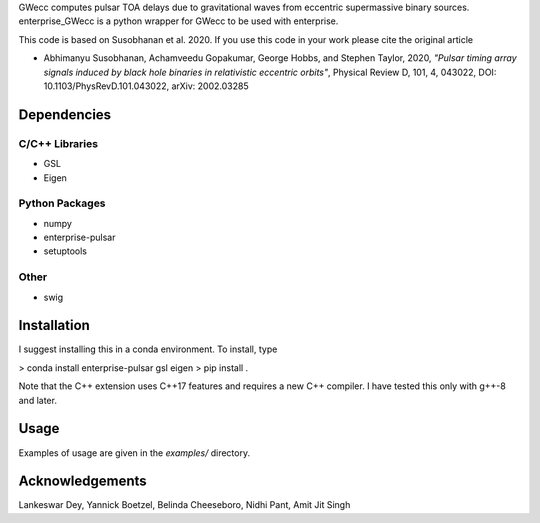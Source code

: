 GWecc computes pulsar TOA delays due to gravitational waves from eccentric supermassive binary sources. 
enterprise_GWecc is a python wrapper for GWecc to be used with enterprise.

This code is based on Susobhanan et al. 2020. If you use this code in your work please cite the original article 

- Abhimanyu Susobhanan, Achamveedu Gopakumar, George Hobbs, and Stephen Taylor, 2020, *"Pulsar timing array signals induced by black hole binaries in relativistic eccentric orbits"*, Physical Review D, 101, 4,  043022, DOI: 10.1103/PhysRevD.101.043022, 	arXiv: 2002.03285



============
Dependencies
============

C/C++ Libraries
***************
* GSL
* Eigen

Python Packages
***************
* numpy
* enterprise-pulsar
* setuptools

Other
*****
* swig

============
Installation
============

I suggest installing this in a conda environment.
To install, type

> conda install enterprise-pulsar gsl eigen
> pip install .

Note that the C++ extension uses C++17 features and requires a new C++ compiler. I have tested this only with g++-8 and later.

=====
Usage
=====

Examples of usage are given in the `examples/` directory.

================
Acknowledgements
================
Lankeswar Dey, Yannick Boetzel, Belinda Cheeseboro, Nidhi Pant, Amit Jit Singh
